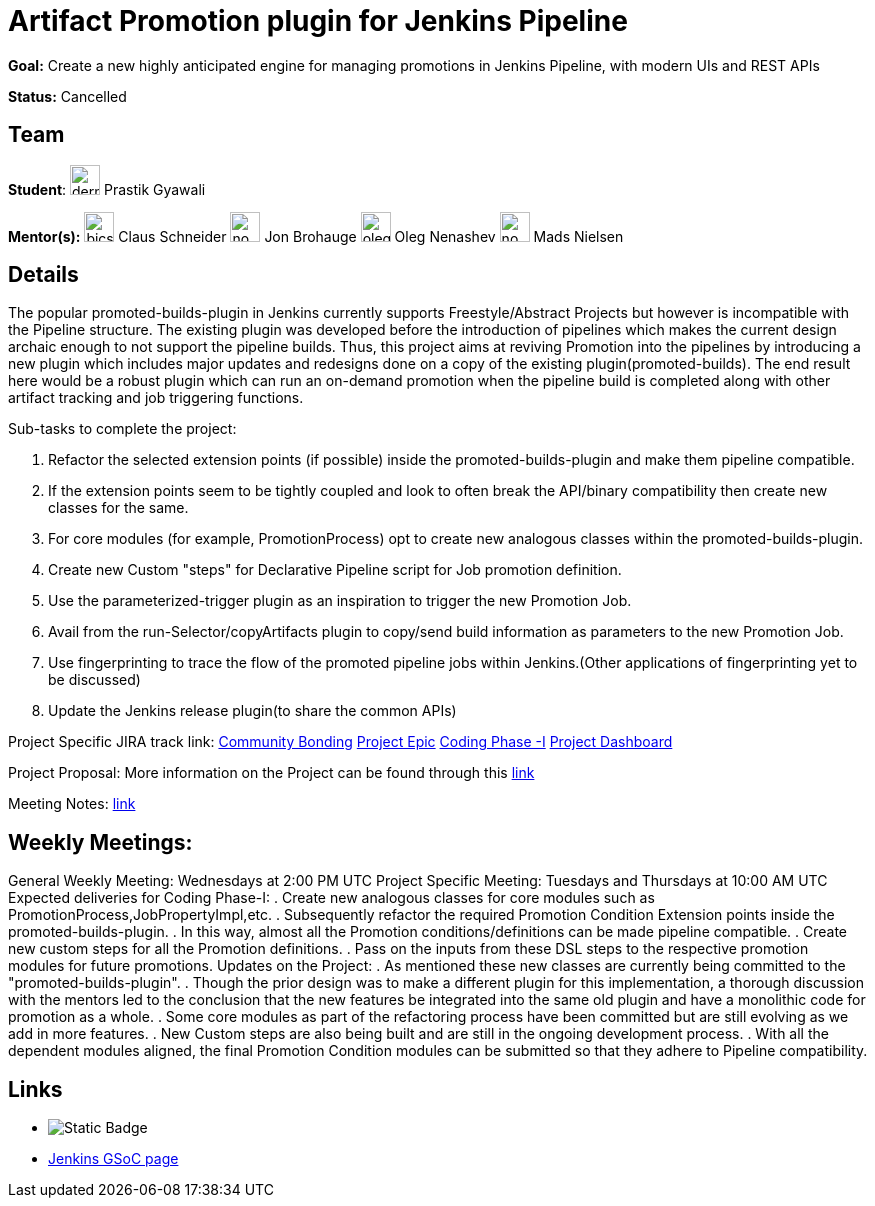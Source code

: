 = Artifact Promotion plugin for Jenkins Pipeline 

*Goal:* Create a new highly anticipated engine for managing promotions in Jenkins Pipeline, with modern UIs and REST APIs

*Status:* Cancelled

== Team
[.avatar]
*Student*: 
image:images:ROOT:avatars/dernDren161.jpg[,width=30,height=30] Prastik Gyawali

[.avatar]
*Mentor(s):*
image:images:ROOT:avatars/bicschneider.jpg[,width=30,height=30] Claus Schneider
image:images:ROOT:avatars/no_image.svg[,width=30,height=30] Jon Brohauge
image:images:ROOT:avatars/oleg_nenashev.png[,width=30,height=30] Oleg Nenashev
image:images:ROOT:avatars/no_image.svg[,width=30,height=30] Mads Nielsen

== Details 
The popular promoted-builds-plugin in Jenkins currently supports Freestyle/Abstract Projects but however is incompatible with the
Pipeline structure. The existing plugin was developed before the introduction of pipelines which makes the current design archaic enough
to not support the pipeline builds. Thus, this project aims at reviving Promotion into the pipelines by introducing a new plugin which
includes major updates and redesigns done on a copy of the existing plugin(promoted-builds).
The end result here would be a robust plugin which can run an on-demand promotion when the pipeline build is completed along
with other artifact tracking and job triggering functions.


Sub-tasks to complete the project:


. Refactor the selected extension points (if possible) inside the promoted-builds-plugin and make them pipeline compatible.
. If the extension points seem to be tightly coupled and look to often break the API/binary compatibility then create new classes for the same.
. For core modules (for example, PromotionProcess) opt to create new analogous classes within the promoted-builds-plugin.
. Create new Custom "steps" for Declarative Pipeline script for Job promotion definition.
. Use the parameterized-trigger plugin as an inspiration to trigger the new Promotion Job.
. Avail from the run-Selector/copyArtifacts plugin to copy/send build information as parameters to the new Promotion Job.
. Use fingerprinting to trace the flow of the promoted pipeline jobs within Jenkins.(Other applications of fingerprinting yet to be discussed)
. Update the Jenkins release plugin(to share the common APIs)


Project Specific JIRA track link:
  link:https://issues.jenkins.io/browse/JENKINS-57457[Community Bonding]
  link:https://issues.jenkins.io/browse/JENKINS-36089[Project Epic]
  link:https://issues.jenkins.io/browse/JENKINS-57634[Coding Phase -I]
  link:https://issues.jenkins.io/secure/Dashboard.jspa?selectPageId=18742[Project Dashboard]

Project Proposal:
  More information on the Project can be found through this
  link:https://docs.google.com/document/d/1y6rStYSPAH3oB2cl6yw0KaVMd7pRDNmP2ljdYxS9qDM/edit[link]

Meeting Notes:
  link:https://docs.google.com/document/d/1SRLb8IeIKy3Ih83de0bDSHdJQdtmygloPfMMNRArkvo/edit#heading=h.d32s79oq7spv[link]

== Weekly Meetings:
General Weekly Meeting:  Wednesdays at 2:00 PM UTC
Project Specific Meeting: Tuesdays and Thursdays at 10:00 AM UTC
Expected deliveries for Coding Phase-I:
. Create new analogous classes for core modules such as PromotionProcess,JobPropertyImpl,etc.
. Subsequently refactor the required Promotion Condition Extension points inside
  the promoted-builds-plugin.
. In this way, almost all the Promotion conditions/definitions can be made pipeline compatible.
. Create new custom steps for all the Promotion definitions.
. Pass on the inputs from these DSL steps to the respective promotion modules for future promotions.
Updates on the Project:
. As mentioned these new classes are currently being committed to the "promoted-builds-plugin".
. Though the prior design was to make a different plugin for this implementation, a thorough
  discussion with the mentors led to the conclusion that the new features be integrated into the
  same old plugin and have a monolithic code for promotion as a whole.
. Some core modules as part of the refactoring process have been committed but are still
  evolving as we add in more features.
. New Custom steps are also being built and are still in the ongoing development process.
. With all the dependent modules aligned, the final Promotion Condition modules can be submitted
  so that they adhere to Pipeline compatibility.

== Links 
* image:https://img.shields.io/badge/gitter%20-%20join_chat%20-%20light_green?link=https%3A%2F%2Fapp.gitter.im%2F%23%2Froom%2F%23jenkinsci_promoted-builds-plugin%3Agitter.im[Static Badge]
* xref:index.adoc[Jenkins GSoC page]